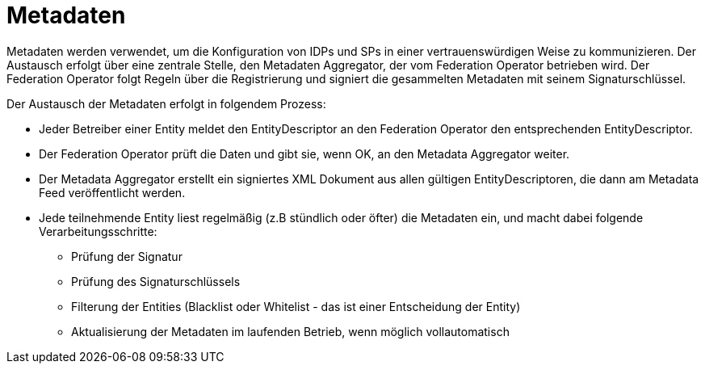 = Metadaten

Metadaten werden verwendet, um die Konfiguration von IDPs und SPs in einer vertrauenswürdigen Weise
zu kommunizieren. Der Austausch erfolgt über eine zentrale Stelle, den Metadaten Aggregator, der
vom Federation Operator betrieben wird. Der Federation Operator folgt Regeln über die Registrierung
und signiert die gesammelten Metadaten mit seinem Signaturschlüssel.

Der Austausch der Metadaten erfolgt in folgendem Prozess:

* Jeder Betreiber einer Entity meldet den EntityDescriptor an den Federation Operator den
  entsprechenden EntityDescriptor.
* Der Federation Operator prüft die Daten und gibt sie, wenn OK, an den Metadata Aggregator weiter.
* Der Metadata Aggregator erstellt ein signiertes XML Dokument aus allen gültigen EntityDescriptoren,
  die dann am Metadata Feed veröffentlicht werden.
* Jede teilnehmende Entity liest regelmäßig (z.B stündlich oder öfter) die Metadaten ein, und macht dabei
  folgende Verarbeitungsschritte:
  ** Prüfung der Signatur
  ** Prüfung des Signaturschlüssels
  ** Filterung der Entities (Blacklist oder Whitelist - das ist einer Entscheidung der Entity)
  ** Aktualisierung der Metadaten im laufenden Betrieb, wenn möglich vollautomatisch

